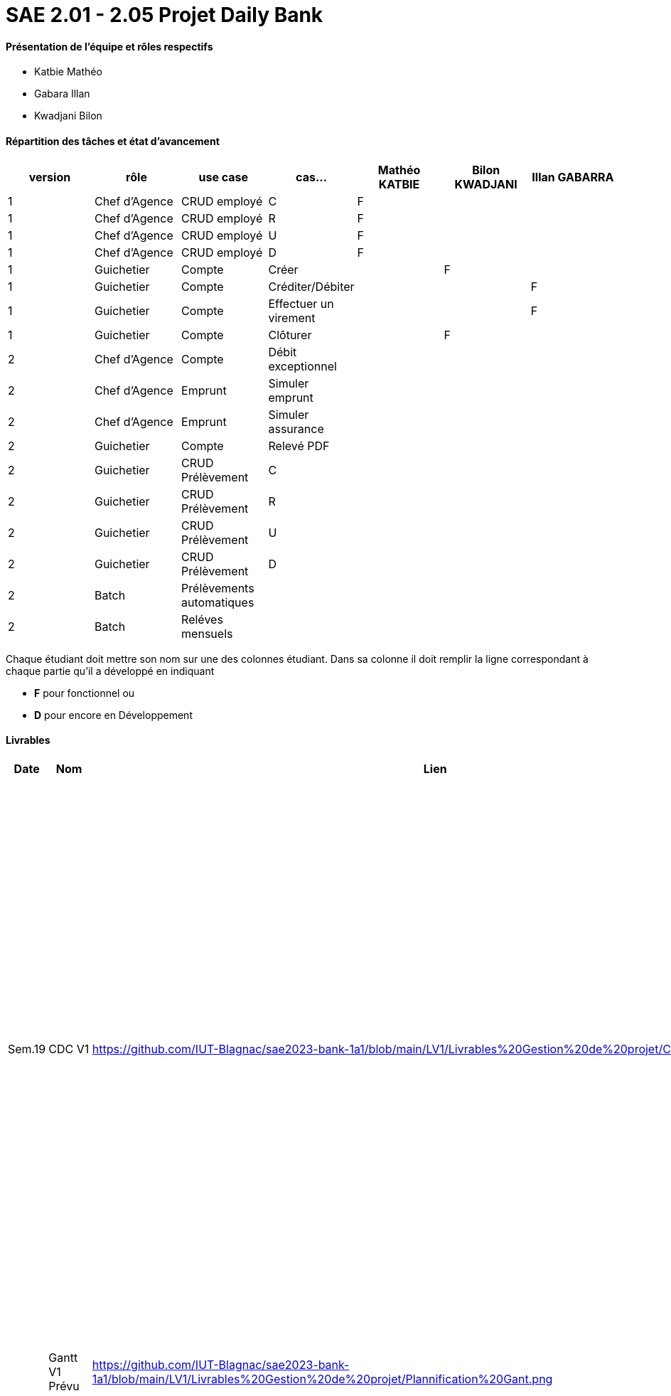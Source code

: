 = SAE 2.01 - 2.05 Projet Daily Bank


==== Présentation de l'équipe et rôles respectifs
- Katbie Mathéo
- Gabara Illan
- Kwadjani Bilon 

==== Répartition des tâches et état d'avancement
[options="header,footer"]
|=======================
|version|rôle     |use case   |cas...                 |   Mathéo KATBIE | Bilon KWADJANI  |   Illan GABARRA 
|1    |Chef d’Agence    |CRUD employé  |C| F | |
|1    |Chef d’Agence    |CRUD employé  |R| F | |
|1    |Chef d’Agence |CRUD employé  |U| F | |
|1    |Chef d’Agence   |CRUD employé  |D| F | |
|1    |Guichetier     | Compte | Créer| | F | 
|1    |Guichetier     | Compte | Créditer/Débiter|| |F
|1    |Guichetier     | Compte | Effectuer un virement|| |F
|1    |Guichetier     | Compte | Clôturer|  | F | 
|2    |Chef d’Agence     | Compte | Débit exceptionnel|| | 
|2    |Chef d’Agence     | Emprunt | Simuler emprunt|| | 
|2    |Chef d’Agence     | Emprunt | Simuler assurance|| | 
|2    |Guichetier     | Compte | Relevé PDF|| | 
|2    |Guichetier     | CRUD Prélèvement | C|| | 
|2    |Guichetier     | CRUD Prélèvement | R|| | 
|2    |Guichetier     | CRUD Prélèvement | U|| | 
|2    |Guichetier     | CRUD Prélèvement | D|| | 
|2    |Batch     | Prélèvements automatiques | || | 
|2    |Batch     | Reléves mensuels | || | 

|=======================


Chaque étudiant doit mettre son nom sur une des colonnes étudiant.
Dans sa colonne il doit remplir la ligne correspondant à chaque partie qu'il a développé en indiquant

*	*F* pour fonctionnel ou
*	*D* pour encore en Développement

==== Livrables

[cols="1,2,2,5",options=header]
|===
| Date    | Nom         |  Lien                             | Retour
| Sem.19  | CDC V1      |https://github.com/IUT-Blagnac/sae2023-bank-1a1/blob/main/LV1/Livrables%20Gestion%20de%20projet/CDCUV1.adoc                                 |  Manque nom du projet sur page de garde/Client.          V1 est prévue le 16/05, les dates de livrables se donnent à la fin dans les contraintes orga. Présenter les utilisateurs de l'appli et leur rôle, vous pouvez utiliser les UC V0 pour décrire l'existant. Idem pour V1. Il faut prioriser les fonctionnalités à developper.Il manque la description des fichiers fournis avec V0, l'architecture de l'appli. N'y a t'il pas également des contraintes juridiques ? de sécurité ? 
|         |Gantt V1 Prévu|  https://github.com/IUT-Blagnac/sae2023-bank-1a1/blob/main/LV1/Livrables%20Gestion%20de%20projet/Plannification%20Gant.png                             |Il manque des tâches notamment doc User et les jalons avec les dates de livrables.
| 16/05  | CdC V2final|https://github.com/IUT-Blagnac/sae2023-bank-1a1/blob/main/LV2/Livrables%20Gestion%20de%20projet/CDCUV2.adoc                                     |  Note 16/20  Bon travail. Plan à revoir, la problématique arrive un peu tard. Paragraphes non numérotés, des fautes. Manque UC V1 et V2 commentés ainsi que qq règles de gestion (ex. Clôture compte). A noter que la note peut être modulée pour les 2 étudiants qui n'ont pas participé à la rédaction du CDCU à défendre au bilan.
|         | Gantt V1 Réalisé |https://github.com/IUT-Blagnac/sae2023-bank-1a1/blob/main/LV1/Livrables%20Gestion%20de%20projet/Planification%20GANTT%20V1%20R%C3%A9alis%C3%A9%20.png|     Ok attention au format 
|         | Gantt V2 Prevu|https://github.com/IUT-Blagnac/sae2023-bank-1a1/blob/main/LV2/Livrables%20Gestion%20de%20projet/Planification%20GANTT%20V2.png|     Pb format, à mettre en pdf. Attention il y a des fautes d'orthographe dans le nom des tâches.
|         | Doc. Tec. V1 |        |    
|         | Doc User V1    |   https://github.com/IUT-Blagnac/sae2023-bank-1a1/blob/main/LV1/Livrables%20Gestion%20de%20projet/documentUtilisateur.adoc     | Reprendre les bonnes pratiques du cdcu :  page de garde, sommaire interactif ...  Reprendre la présentation des utilisateurs et classer les fonctions par utilisateur. Comment l'utilisateur s'assure que son action a été bien réalisée ? ex. à la suite d'une modification d'un client par exemple. Si ça ne marche pas qui dois-je contacter ? Est-ce que le jar se lance qqsoit mon système d'exploitation, que dois-je avoir installé ? 
|         | Recette V1  |https://github.com/IUT-Blagnac/sae2023-bank-1a1/blob/main/LV1/Livrable%20Dev/Cahier%20de%20recetteV1.adoc| 
|         | Suivi projet V1|   |  QQ doc non livrées à temps. Pensez à créer un milestone V2 avec les issues du Gantt V2. Des issues ne sont pas affectées. Il manque les task list dans les issues notamment de dev. Bon courage !
|         | Jar V1 | https://github.com/IUT-Blagnac/sae2023-bank-1a1/blob/main/LV1/Livrable%20Dev/DailyBank-1.0%20.jar|
| 26/05   | Gantt V2  réalisé    |       | 
|         | Doc. Util. V2 |         |         
|         | Doc. Tec. V2 |                |     
|         | Code V2    |                     | 
|         | Recette V2 |                      | 
|         | `jar` projet |    | 

|===
